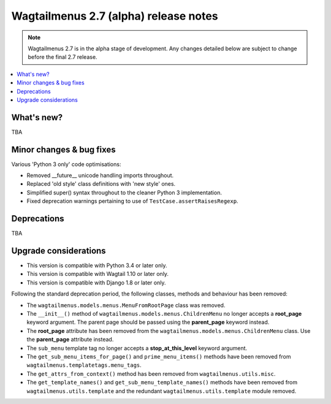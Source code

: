 ======================================
Wagtailmenus 2.7 (alpha) release notes
======================================

.. NOTE ::
    
    Wagtailmenus 2.7 is in the alpha stage of development. Any changes
    detailed below are subject to change before the final 2.7 release.


.. contents::
    :local:
    :depth: 1


What's new?
===========

TBA


Minor changes & bug fixes 
=========================

Various 'Python 3 only' code optimisations:

- Removed __future__ unicode handling imports throughout.
- Replaced 'old style' class definitions with 'new style' ones.
- Simplified super() syntax throughout to the cleaner Python 3 implementation.
- Fixed deprecation warnings pertaining to use of ``TestCase.assertRaisesRegexp``.


Deprecations
============

TBA


Upgrade considerations
======================

- This version is compatible with Python 3.4 or later only.
- This version is compatible with Wagtail 1.10 or later only.
- This version is compatible with Django 1.8 or later only.

Following the standard deprecation period, the following classes, methods and
behaviour has been removed:

-   The ``wagtailmenus.models.menus.MenuFromRootPage`` class was removed.
-   The ``__init__()`` method of ``wagtailmenus.models.menus.ChildrenMenu`` no
    longer accepts a **root_page** keyword argument. The parent page should be
    passed using the **parent_page** keyword instead.
-   The **root_page** attribute has been removed from the 
    ``wagtailmenus.models.menus.ChildrenMenu`` class. Use the **parent_page**
    attribute instead.
-   The ``sub_menu`` template tag no longer accepts a **stop_at_this_level**
    keyword argument.
-   The ``get_sub_menu_items_for_page()`` and ``prime_menu_items()`` methods
    have been removed from ``wagtailmenus.templatetags.menu_tags``.
-   The ``get_attrs_from_context()`` method has been removed from 
    ``wagtailmenus.utils.misc``.
-   The ``get_template_names()`` and ``get_sub_menu_template_names()`` methods
    have been removed from ``wagtailmenus.utils.template`` and the redundant
    ``wagtailmenus.utils.template`` module removed.
